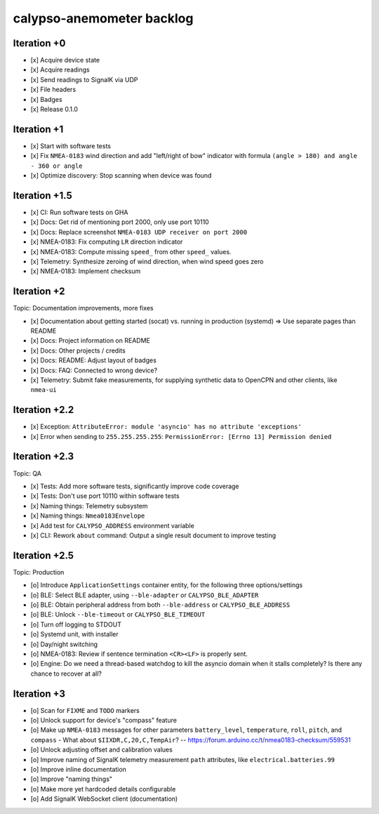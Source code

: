 ##########################
calypso-anemometer backlog
##########################


************
Iteration +0
************
- [x] Acquire device state
- [x] Acquire readings
- [x] Send readings to SignalK via UDP
- [x] File headers
- [x] Badges
- [x] Release 0.1.0


************
Iteration +1
************
- [x] Start with software tests
- [x] Fix ``NMEA-0183`` wind direction and add "left/right of bow"
  indicator with formula ``(angle > 180) and angle - 360 or angle``
- [x] Optimize discovery: Stop scanning when device was found


**************
Iteration +1.5
**************
- [x] CI: Run software tests on GHA
- [x] Docs: Get rid of mentioning port 2000, only use port 10110
- [x] Docs: Replace screenshot ``NMEA-0183 UDP receiver on port 2000``
- [x] NMEA-0183: Fix computing ``LR`` direction indicator
- [x] NMEA-0183: Compute missing ``speed_`` from other ``speed_`` values.
- [x] Telemetry: Synthesize zeroing of wind direction, when wind speed goes zero
- [x] NMEA-0183: Implement checksum


************
Iteration +2
************
Topic: Documentation improvements, more fixes

- [x] Documentation about getting started (socat) vs. running in production (systemd)
  => Use separate pages than README
- [x] Docs: Project information on README
- [x] Docs: Other projects / credits
- [x] Docs: README: Adjust layout of badges
- [x] Docs: FAQ: Connected to wrong device?
- [x] Telemetry: Submit fake measurements, for supplying synthetic data to OpenCPN
  and other clients, like ``nmea-ui``


**************
Iteration +2.2
**************
- [x] Exception: ``AttributeError: module 'asyncio' has no attribute 'exceptions'``
- [x] Error when sending to ``255.255.255.255``: ``PermissionError: [Errno 13] Permission denied``


**************
Iteration +2.3
**************
Topic: QA

- [x] Tests: Add more software tests, significantly improve code coverage
- [x] Tests: Don't use port 10110 within software tests
- [x] Naming things: Telemetry subsystem
- [x] Naming things: ``Nmea0183Envelope``
- [x] Add test for ``CALYPSO_ADDRESS`` environment variable
- [x] CLI: Rework ``about`` command: Output a single result document to improve testing


**************
Iteration +2.5
**************
Topic: Production

- [o] Introduce ``ApplicationSettings`` container entity, for the following three options/settings
- [o] BLE: Select BLE adapter, using ``--ble-adapter`` or ``CALYPSO_BLE_ADAPTER``
- [o] BLE: Obtain peripheral address from both ``--ble-address`` or ``CALYPSO_BLE_ADDRESS``
- [o] BLE: Unlock ``--ble-timeout`` or ``CALYPSO_BLE_TIMEOUT``
- [o] Turn off logging to STDOUT
- [o] Systemd unit, with installer
- [o] Day/night switching
- [o] NMEA-0183: Review if sentence termination ``<CR><LF>`` is properly sent.
- [o] Engine: Do we need a thread-based watchdog to kill the asyncio domain
  when it stalls completely? Is there any chance to recover at all?


************
Iteration +3
************
- [o] Scan for ``FIXME`` and ``TODO`` markers
- [o] Unlock support for device's "compass" feature
- [o] Make up ``NMEA-0183`` messages for other parameters ``battery_level``,
  ``temperature``, ``roll``, ``pitch``, and ``compass``
  - What about ``$IIXDR,C,20,C,TempAir``? -- https://forum.arduino.cc/t/nmea0183-checksum/559531
- [o] Unlock adjusting offset and calibration values
- [o] Improve naming of SignalK telemetry measurement ``path`` attributes,
  like ``electrical.batteries.99``
- [o] Improve inline documentation
- [o] Improve "naming things"
- [o] Make more yet hardcoded details configurable
- [o] Add SignalK WebSocket client (documentation)
